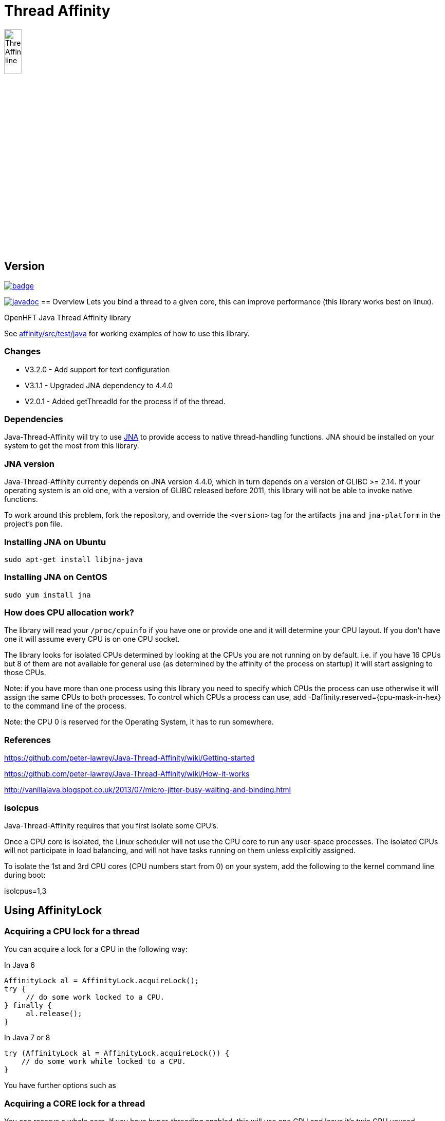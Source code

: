 = Thread Affinity

image::/images/Thread-Affinity_line.png[width=20%]

== Version

[#image-maven]
[caption="", link=https://maven-badges.herokuapp.com/maven-central/net.openhft/affinity]
image::https://maven-badges.herokuapp.com/maven-central/net.openhft/affinity/badge.svg[]
image:https://javadoc.io/badge2/net.openhft/affinity/javadoc.svg[link="https://www.javadoc.io/doc/net.openhft/affinity/latest/index.html"]
== Overview
Lets you bind a thread to a given core, this can improve performance (this library works best on linux).

OpenHFT Java Thread Affinity library

See https://github.com/OpenHFT/Java-Thread-Affinity/tree/master/affinity/src/test/java[affinity/src/test/java] 
for working examples of how to use this library.

=== Changes

* V3.2.0 - Add support for text configuration
* V3.1.1 - Upgraded JNA dependency to 4.4.0
* V2.0.1 - Added getThreadId for the process if of the thread.

=== Dependencies

Java-Thread-Affinity will try to use https://github.com/java-native-access/jna[JNA]
to provide access to native thread-handling functions. JNA should be installed on
your system to get the most from this library.

=== JNA version

Java-Thread-Affinity currently depends on JNA version 4.4.0, which in turn
depends on a version of GLIBC >= 2.14. If your operating system is an old one,
with a version of GLIBC released before 2011, this library will not be able to 
invoke native functions.

To work around this problem, fork the repository, and override the `<version>` tag
for the artifacts `jna` and `jna-platform` in the project's `pom` file.

=== Installing JNA on Ubuntu

    sudo apt-get install libjna-java

=== Installing JNA on CentOS

    sudo yum install jna

=== How does CPU allocation work?
The library will read your `/proc/cpuinfo` if you have one or provide one and it will determine your CPU layout.  If you don't have one it will assume every CPU is on one CPU socket.

The library looks for isolated CPUs determined by looking at the CPUs you are not running on by default. 
i.e. if you have 16 CPUs but 8 of them are not available for general use (as determined by the affinity of the process on startup) it will start assigning to those CPUs.

Note: if you have more than one process using this library you need to specify which CPUs the process can use otherwise it will assign the same CPUs to both processes.
To control which CPUs a process can use, add -Daffinity.reserved={cpu-mask-in-hex} to the command line of the process.

Note: the CPU 0 is reserved for the Operating System, it has to run somewhere.

=== References

https://github.com/peter-lawrey/Java-Thread-Affinity/wiki/Getting-started

https://github.com/peter-lawrey/Java-Thread-Affinity/wiki/How-it-works

http://vanillajava.blogspot.co.uk/2013/07/micro-jitter-busy-waiting-and-binding.html

=== isolcpus

Java-Thread-Affinity requires that you first isolate some CPU's.

Once a CPU core is isolated, the Linux scheduler will not use the CPU core to run any user-space processes. The isolated CPUs will not participate in load balancing, and will not have tasks running on them unless explicitly assigned.

To isolate the 1st and 3rd CPU cores (CPU numbers start from 0) on your system, add the following to the kernel command line during boot:

isolcpus=1,3

== Using AffinityLock

=== Acquiring a CPU lock for a thread
You can acquire a lock for a CPU in the following way:

In Java 6
[source, java]
----
AffinityLock al = AffinityLock.acquireLock();
try {
     // do some work locked to a CPU.
} finally {
     al.release();
}
----

In Java 7 or 8
[source, java]
----
try (AffinityLock al = AffinityLock.acquireLock()) {
    // do some work while locked to a CPU.
}
----
You have further options such as

=== Acquiring a CORE lock for a thread
You can reserve a whole core.  If you have hyper-threading enabled, this will use one CPU and leave it's twin CPU unused.
[source, java]
----
try (AffinityLock al = AffinityLock.acquireCore()) {
    // do some work while locked to a CPU.
}
----
=== Controlling layout
You can chose a layout relative to an existing lock.
[source, java]
----
try (final AffinityLock al = AffinityLock.acquireLock()) {
    System.out.println("Main locked");
    Thread t = new Thread(new Runnable() {
        @Override
        public void run() {
            try (AffinityLock al2 = al.acquireLock(AffinityStrategies.SAME_SOCKET,
                                                   AffinityStrategies.ANY)) {
                 System.out.println("Thread-0 locked");
            }
        }
    });
    t.start();
}
----    
In this example, the library will prefer a free CPU on the same Socket as the first thread, otherwise it will pick any free CPU. 

=== Getting the thread id.
You can get the current thread id using
[source, java]
----

int threadId = AffinitySupport.getThreadId();
----
=== Determining which CPU you are running on.
You can get the current CPU being used by
[source, java]
----

int cpuId = AffinitySupport.getCpu();
----
=== Controlling the affinity more directly.
The affinity of the process on start up is
[source, java]
----

long baseAffinity = AffinityLock.BASE_AFFINITY;
----   
The available CPU for reservation is
[source, java]
----
long reservedAffinity = AffinityLock.RESERVED_AFFINITY;
----    
If you want to get/set the affinity directly you can do
[source, java]
---- 
long currentAffinity = AffinitySupport.getAffinity();
AffinitySupport.setAffinity(1L << 5); // lock to CPU 5.
----   

=== Debugging affinity state

For a detailed of view of the current affinity state (as seen by the library),
execute the following script on Linux systems:

[source]
----
# change to the affinity lock-file directory (defaults to system property java.io.tmpdir)
$ cd /tmp

# dump affinity state
$ for i in "$(ls cpu-*)"; 
      do PID="$(cat $i | head -n1)"; TIMESTAMP="$(cat $i | tail -n1)"; 
      echo "pid $PID locked at $TIMESTAMP in $i"; taskset -cp $PID; 
      cat "/proc/$PID/cmdline"; echo; echo 
  done

  pid 14584 locked at 2017.10.30 at 10:33:24 GMT in cpu-3.lock
  pid 14584's current affinity list: 3
  /opt/jdk1.8.0_141/bin/java ...

----

== Support Material

https://groups.google.com/forum/?hl=en-GB#!forum/java-thread-affinity[Java Thread Affinity support group]

For an article on how much difference affinity can make and how to use it http://vanillajava.blogspot.com/2013/07/micro-jitter-busy-waiting-and-binding.html

== Questions and Answers

=== Question: How to lock a specific cpuId
I am currently working on a project related to deadlock detection in multithreaded programs in java. We are trying to run threads on different processors and thus came across your github posts regarding the same. https://github.com/peter-lawrey/Java-Thread-Affinity/wiki/Getting-started
Being a beginner, I have little knowledge and thus need your assistance. We need to know how to run threads on specified cpu number and then switch threads when one is waiting. 

=== Answer

[source, java]
----
// lock a cpuId
try (AffinityLock lock = AffinityLock.acquireLock(n)) {

}
----

where n is the cpu you want to run the thread on.

OR

[source,java]
----
// lock one of the last CPUs
try (AffinityLock lock = AffinityLock.acquireLockLastMinus(n)) {

}
----

=== Question: how to use a configuration file to set the cpuId

I have the cpuId in a configuration file, how can I set it using a string?

=== Answer: use one of the following.

[source,java]
----
try (AffinityLock lock = AffinityLock.acquireLock("last")) {
    assertEquals(PROCESSORS - 1, Affinity.getCpu());
}
try (AffinityLock lock = AffinityLock.acquireLock("last-1")) {
    assertEquals(PROCESSORS - 2, Affinity.getCpu());
}
try (AffinityLock lock = AffinityLock.acquireLock("1")) {
    assertEquals(1, Affinity.getCpu());
}
try (AffinityLock lock = AffinityLock.acquireLock("any")) {
    assertTrue(lock.bound);
}
try (AffinityLock lock = AffinityLock.acquireLock("none")) {
    assertFalse(lock.bound);
}
try (AffinityLock lock = AffinityLock.acquireLock((String) null)) {
    assertFalse(lock.bound);
}
try (AffinityLock lock = AffinityLock.acquireLock("0")) { // prints a warning
    assertFalse(lock.bound);
}
----
